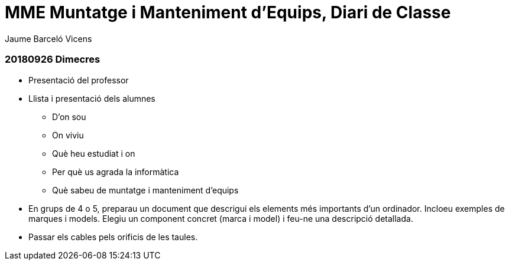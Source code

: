 = MME Muntatge i Manteniment d'Equips, Diari de Classe
Jaume Barceló Vicens

=== 20180926 Dimecres

* Presentació del professor
* Llista i presentació dels alumnes
  - D'on sou
  - On viviu
  - Què heu estudiat i on
  - Per què us agrada la informàtica
  - Què sabeu de muntatge i manteniment d'equips
* En grups de 4 o 5, preparau un document que descrigui els elements més importants d'un ordinador. Incloeu exemples de marques i models. Elegiu un component concret (marca i model) i feu-ne una descripció detallada.
* Passar els cables pels orificis de les taules.
